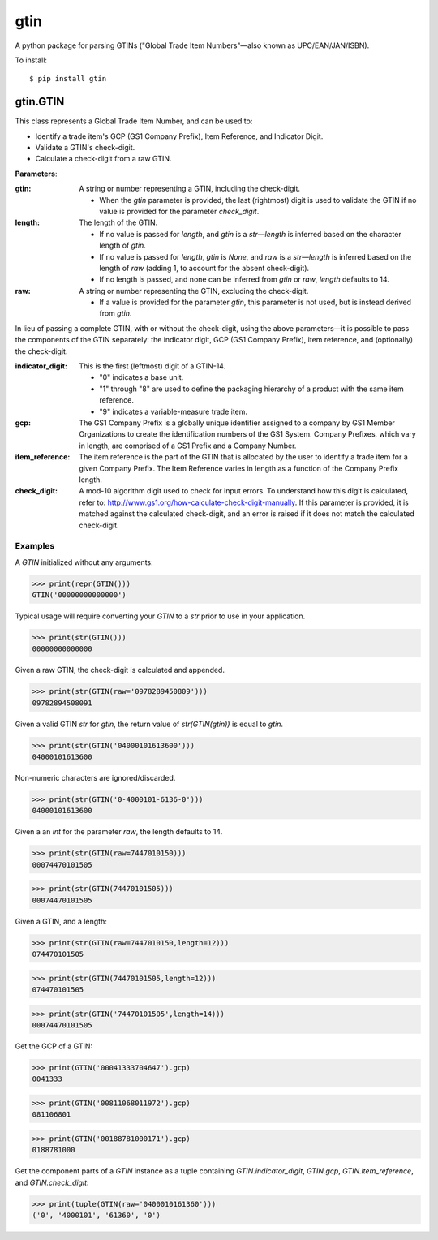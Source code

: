 gtin
====

A python package for parsing GTINs ("Global Trade Item Numbers"—also known as UPC/EAN/JAN/ISBN).

To install::

    $ pip install gtin

gtin.GTIN
---------

This class represents a Global Trade Item Number, and can be used to:

- Identify a trade item's GCP (GS1 Company Prefix), Item Reference, and Indicator Digit.
- Validate a GTIN's check-digit.
- Calculate a check-digit from a raw GTIN.

**Parameters**:

:gtin:

    A string or number representing a GTIN, including the check-digit.
    
    - When the *gtin* parameter is provided, the last (rightmost) digit is used to validate the GTIN if
      no value is provided for the parameter *check_digit*.
            
:length:

    The length of the GTIN.
    
    - If no value is passed for *length*, and *gtin* is a *str*—*length* is inferred based on the character
      length of *gtin*.
    - If no value is passed for *length*, *gtin* is *None*, and *raw* is a *str*—*length* is inferred based
      on the length of *raw* (adding 1, to account for the absent check-digit).
    - If no length is passed, and none can be inferred from *gtin* or *raw*, *length* defaults to 14.
        
:raw:

    A string or number representing the GTIN, excluding the check-digit.
    
    - If a value is provided for the parameter *gtin*, this parameter is not used, but is instead derived
      from *gtin*.

In lieu of passing a complete GTIN, with or without the check-digit, using the above parameters—it is possible to
pass the components of the GTIN separately: the indicator digit, GCP (GS1 Company Prefix), item reference, and
(optionally) the check-digit.

:indicator_digit:

    This is the first (leftmost) digit of a GTIN-14.
    
    - "0" indicates a base unit.
    - "1" through "8" are used to define the packaging hierarchy of a product with the same item reference.
    - "9" indicates a variable-measure trade item.
     
:gcp:

    The GS1 Company Prefix is a globally unique identifier assigned to a company by GS1 Member Organizations to
    create the identification numbers of the GS1 System. Company Prefixes, which vary in length, are comprised
    of a GS1 Prefix and a Company Number.
    
:item_reference:

    The item reference is the part of the GTIN that is allocated by the user to identify a trade item for a
    given Company Prefix. The Item Reference varies in length as a function of the Company Prefix length.
    
:check_digit:

    A mod-10 algorithm digit used to check for input errors. To understand how this digit is calculated, refer
    to: http://www.gs1.org/how-calculate-check-digit-manually. If this parameter is provided, it is matched
    against the calculated check-digit, and an error is raised if it does not match the calculated check-digit.

Examples
~~~~~~~~

A *GTIN* initialized without any arguments:

>>> print(repr(GTIN()))
GTIN('00000000000000')

Typical usage will require converting your *GTIN* to a *str* prior to use in your application.

>>> print(str(GTIN()))
00000000000000

Given a raw GTIN, the check-digit is calculated and appended.

>>> print(str(GTIN(raw='0978289450809')))
09782894508091

Given a valid GTIN *str* for *gtin*, the return value of *str(GTIN(gtin))* is equal to *gtin*.

>>> print(str(GTIN('04000101613600')))
04000101613600

Non-numeric characters are ignored/discarded.

>>> print(str(GTIN('0-4000101-6136-0')))
04000101613600

Given a an *int* for the parameter *raw*, the length defaults to 14.

>>> print(str(GTIN(raw=7447010150)))
00074470101505

>>> print(str(GTIN(74470101505)))
00074470101505

Given a GTIN, and a length:

>>> print(str(GTIN(raw=7447010150,length=12)))
074470101505

>>> print(str(GTIN(74470101505,length=12)))
074470101505

>>> print(str(GTIN('74470101505',length=14)))
00074470101505

Get the GCP of a GTIN:

>>> print(GTIN('00041333704647').gcp)
0041333

>>> print(GTIN('00811068011972').gcp)
081106801

>>> print(GTIN('00188781000171').gcp)
0188781000

Get the component parts of a *GTIN* instance as a tuple containing
*GTIN.indicator_digit*, *GTIN.gcp*, *GTIN.item_reference*, and *GTIN.check_digit*:

>>> print(tuple(GTIN(raw='0400010161360')))
('0', '4000101', '61360', '0')